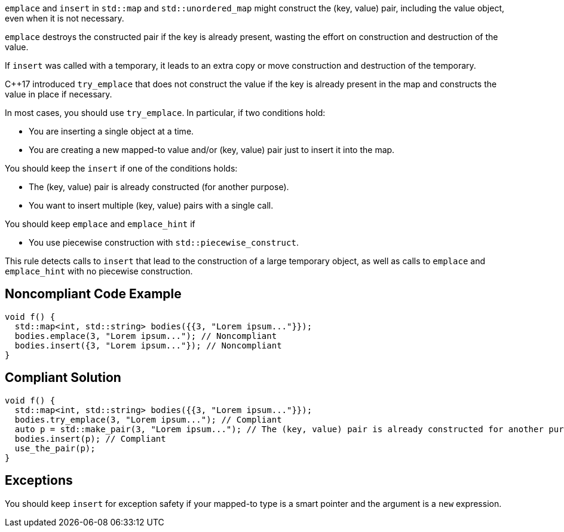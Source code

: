 ``++emplace++`` and ``++insert++`` in ``++std::map++`` and ``++std::unordered_map++`` might construct the (key, value) pair, including the value object, even when it is not necessary.

``++emplace++`` destroys the constructed pair if the key is already present, wasting the effort on construction and destruction of the value.

If ``++insert++`` was called with a temporary, it leads to an extra copy or move construction and destruction of the temporary.


{cpp}17 introduced ``++try_emplace++`` that does not construct the value if the key is already present in the map and constructs the value in place if necessary.


In most cases, you should use ``++try_emplace++``. In particular, if two conditions hold:

* You are inserting a single object at a time.
* You are creating a new mapped-to value and/or (key, value) pair just to insert it into the map.

You should keep the ``++insert++`` if one of the conditions holds:

* The (key, value) pair is already constructed (for another purpose).
* You want to insert multiple (key, value) pairs with a single call.

You should keep ``++emplace++`` and ``++emplace_hint++`` if

* You use piecewise construction with ``++std::piecewise_construct++``.

This rule detects calls to ``++insert++`` that lead to the construction of a large temporary object, as well as calls to ``++emplace++`` and ``++emplace_hint++`` with no piecewise construction.

== Noncompliant Code Example

----
void f() {
  std::map<int, std::string> bodies({{3, "Lorem ipsum..."}});
  bodies.emplace(3, "Lorem ipsum..."); // Noncompliant
  bodies.insert({3, "Lorem ipsum..."}); // Noncompliant
}
----

== Compliant Solution

----
void f() {
  std::map<int, std::string> bodies({{3, "Lorem ipsum..."}});
  bodies.try_emplace(3, "Lorem ipsum..."); // Compliant
  auto p = std::make_pair(3, "Lorem ipsum..."); // The (key, value) pair is already constructed for another purpose
  bodies.insert(p); // Compliant
  use_the_pair(p);
}
----

== Exceptions

You should keep ``++insert++`` for exception safety if your mapped-to type is a smart pointer and the argument is a ``++new++`` expression.
